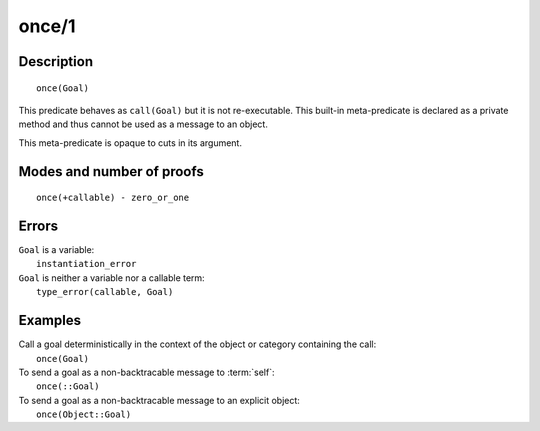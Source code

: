..
   This file is part of Logtalk <https://logtalk.org/>  
   Copyright 1998-2020 Paulo Moura <pmoura@logtalk.org>

   Licensed under the Apache License, Version 2.0 (the "License");
   you may not use this file except in compliance with the License.
   You may obtain a copy of the License at

       http://www.apache.org/licenses/LICENSE-2.0

   Unless required by applicable law or agreed to in writing, software
   distributed under the License is distributed on an "AS IS" BASIS,
   WITHOUT WARRANTIES OR CONDITIONS OF ANY KIND, either express or implied.
   See the License for the specific language governing permissions and
   limitations under the License.


.. index:: pair: once/1; Built-in method
.. _methods_once_1:

once/1
======

Description
-----------

::

   once(Goal)

This predicate behaves as ``call(Goal)`` but it is not re-executable.
This built-in meta-predicate is declared as a private method and thus
cannot be used as a message to an object.

This meta-predicate is opaque to cuts in its argument.

Modes and number of proofs
--------------------------

::

   once(+callable) - zero_or_one

Errors
------

| ``Goal`` is a variable:
|     ``instantiation_error``
| ``Goal`` is neither a variable nor a callable term:
|     ``type_error(callable, Goal)``

Examples
--------

| Call a goal deterministically in the context of the object or category containing the call:
|     ``once(Goal)``
| To send a goal as a non-backtracable message to :term:`self`:
|     ``once(::Goal)``
| To send a goal as a non-backtracable message to an explicit object:
|     ``once(Object::Goal)``

.. seealso::

   :ref:`methods_call_N`,
   :ref:`methods_ignore_1`,
   :ref:`methods_not_1`
